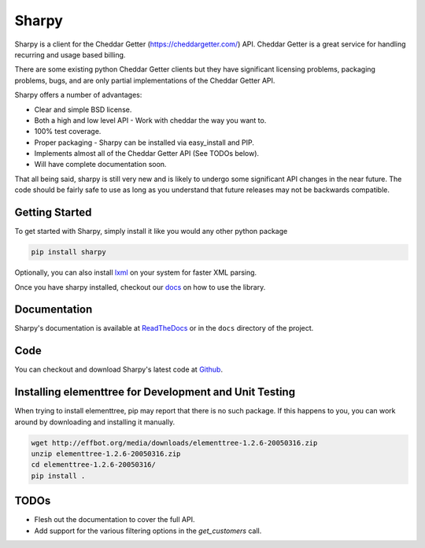 ======
Sharpy
======

Sharpy is a client for the Cheddar Getter (https://cheddargetter.com/) API.
Cheddar Getter is a great service for handling recurring and usage based
billing.

There are some existing python Cheddar Getter clients but they have
significant licensing problems, packaging problems, bugs, and are only partial
implementations of the Cheddar Getter API.

Sharpy offers a number of advantages:

* Clear and simple BSD license.
* Both a high and low level API - Work with cheddar the way you want to.
* 100% test coverage.
* Proper packaging - Sharpy can be installed via easy_install and PIP.
* Implements almost all of the Cheddar Getter API (See TODOs below).
* Will have complete documentation soon.

That all being said, sharpy is still very new and is likely to undergo some 
significant API changes in the near future.  The code should be fairly safe 
to use as long as you understand that future releases may not be backwards 
compatible.

Getting Started
===============

To get started with Sharpy, simply install it like you would any other python
package

.. code::

    pip install sharpy
    
Optionally, you can also install `lxml <http://codespeak.net/lxml/>`_ on your
system for faster XML parsing.
    
Once you have sharpy installed, checkout our `docs <http://sharpy.readthedocs.org>`_
on how to use the library.

Documentation
=============

Sharpy's documentation is available at `ReadTheDocs
<http://sharpy.readthedocs.org>`_ or in the ``docs`` directory of the project.

Code
====

You can checkout and download Sharpy's latest code at `Github
<https://github.com/saaspire/sharpy>`_.

Installing elementtree for Development and Unit Testing
=======================================================
When trying to install elementtree, pip may report that there is no such package. If this happens to you, you can work around by downloading and installing it manually.

.. code::

    wget http://effbot.org/media/downloads/elementtree-1.2.6-20050316.zip
    unzip elementtree-1.2.6-20050316.zip
    cd elementtree-1.2.6-20050316/
    pip install .

TODOs
=====

* Flesh out the documentation to cover the full API.
* Add support for the various filtering options in the `get_customers` call.
